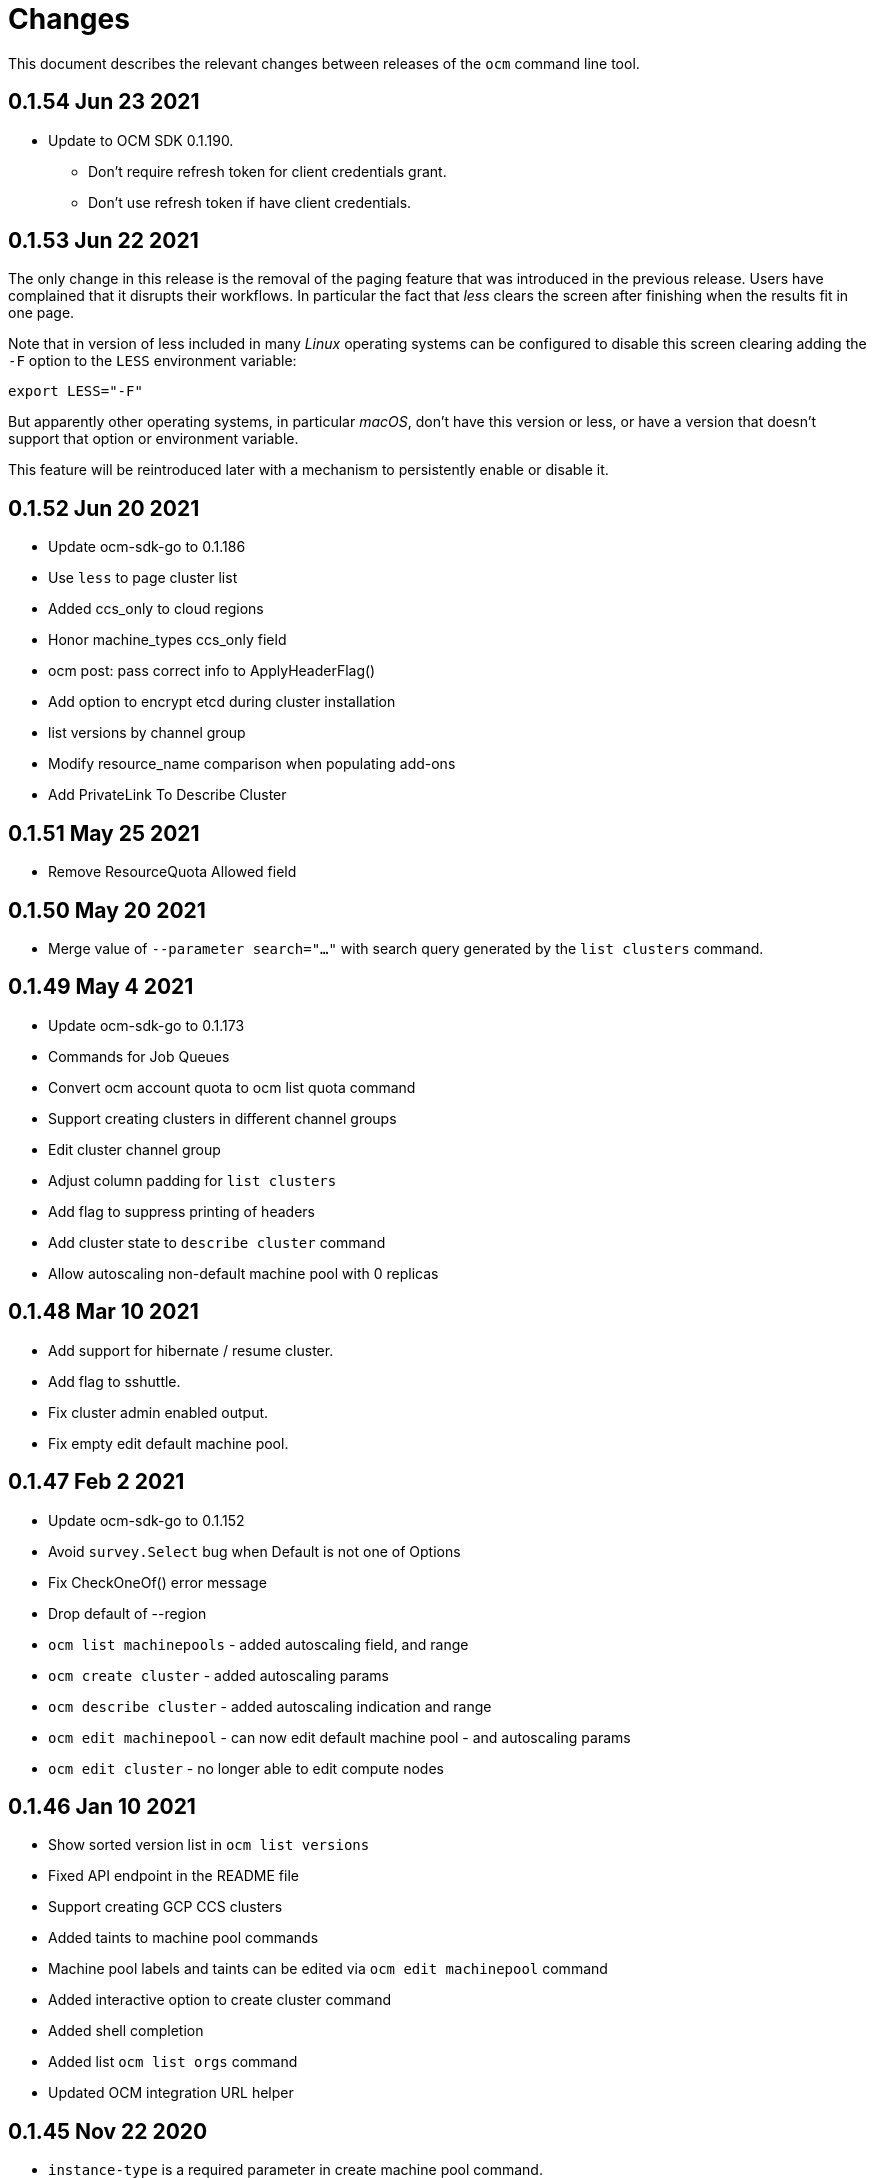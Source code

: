 = Changes

This document describes the relevant changes between releases of the
`ocm` command line tool.

== 0.1.54 Jun 23 2021

- Update to OCM SDK 0.1.190.
** Don't require refresh token for client credentials grant.
** Don't use refresh token if have client credentials.

== 0.1.53 Jun 22 2021

The only change in this release is the removal of the paging feature that was
introduced in the previous release. Users have complained that it disrupts
their workflows. In particular the fact that _less_ clears the screen after
finishing when the results fit in one page.

Note that in version of less included in many _Linux_ operating systems can be
configured to disable this screen clearing adding the `-F` option to the `LESS`
environment variable:

....
export LESS="-F"
....

But apparently other operating systems, in particular _macOS_, don't have this
version or less, or have a version that doesn't support that option or
environment variable.

This feature will be reintroduced later with a mechanism to persistently enable
or disable it.

== 0.1.52 Jun 20 2021

- Update ocm-sdk-go to 0.1.186
- Use `less` to page cluster list
- Added ccs_only to cloud regions
- Honor machine_types ccs_only field
- ocm post: pass correct info to ApplyHeaderFlag()
- Add option to encrypt etcd during cluster installation
- list versions by channel group
- Modify resource_name comparison when populating add-ons
- Add PrivateLink To Describe Cluster

== 0.1.51 May 25 2021

- Remove ResourceQuota Allowed field

== 0.1.50 May 20 2021

- Merge value of `--parameter search="..."` with search query generated by the
  `list clusters` command.

== 0.1.49 May 4 2021
- Update ocm-sdk-go to 0.1.173
- Commands for Job Queues
- Convert ocm account quota to ocm list quota command
- Support creating clusters in different channel groups
- Edit cluster channel group
- Adjust column padding for `list clusters`
- Add flag to suppress printing of headers
- Add cluster state to `describe cluster` command
- Allow autoscaling non-default machine pool with 0 replicas

== 0.1.48 Mar 10 2021
- Add support for hibernate / resume cluster.
- Add flag to sshuttle.
- Fix cluster admin enabled output.
- Fix empty edit default machine pool.

== 0.1.47 Feb 2 2021

- Update ocm-sdk-go to 0.1.152
- Avoid `survey.Select` bug when Default is not one of Options
- Fix CheckOneOf() error message
- Drop default of --region
- `ocm list machinepools` - added autoscaling field, and range
- `ocm create cluster` - added autoscaling params
- `ocm describe cluster` - added autoscaling indication and range
- `ocm edit machinepool` - can now edit default machine pool - and autoscaling params
- `ocm edit cluster` - no longer able to edit compute nodes

== 0.1.46 Jan 10 2021

- Show sorted version list in `ocm list versions`
- Fixed API endpoint in the README file
- Support creating GCP CCS clusters
- Added taints to machine pool commands
- Machine pool labels and taints can be edited via `ocm edit machinepool` command
- Added interactive option to create cluster command
- Added shell completion
- Added list `ocm list orgs` command
- Updated OCM integration URL helper

== 0.1.45 Nov 22 2020

- `instance-type` is a required parameter in create machine pool command.
- Improve help and positional arg enforcement in most command.
- Show version in describe cluster command.
- Fix version check when creating a cluster.
- Add upgrade policy commands.
- Update ocm-sdk-go to 0.1.145
- Add `dry-run` parameter to create cluster command.
- Add list regions comamand.

== 0.1.44 Oct 15 2020

- Convert cluster versions to list versions
- `ocm tunnel` uses cluster id directly without a flag
- Update ocm-sdk-go to 0.1.139
- Add list/create/edit/delete machine pool commands

== 0.1.43 Sep 23 2020

- Show channel group in 'ocm describe cluster'.
- Add goreleaser config for homebrew-tap.
- Output sshuttle command execution string.
- new sub-command to show the plugins.
- Simplify cluster login via browser.
- Enable logging in via external_id.
- Add creator details.
- Support creating CCS clusters.
- Implement edit cluster command.
- Add token generation command.
- bump ocm-sdk-go to v0.1.131.

== 0.1.42 Sep 1 2020

- Display provision shard name in describe cluster
- Add more options to create cluster command
- Add `ocm tunnel` command
- Hide expiration time parameters in create cluster command
- Support git style ocm plugin

== 0.1.41 Aug 19 2020

- Assume expiration is 0 when missing 'exp' claim in the jwt token.

== 0.1.40 Aug 19 2020

- Add Product ID field to list/describe clusters.
- Add more env aliases to login command.
- Add delete identity provider command.
- Add delete ingress command.
- Add list addons command.
- Add edit ingress command.
- Usage is not displayed after error occurs.
- Bump ocm-sdk-go to 0.1.122.

== 0.1.39 Jul 9 2020

- Add support for creating a private cluster.
- Don't fail "cluster describe" if a user is unauthorized to get account.
- cluster list, create and describe are deprecated and replaced by `list clusters`,
  `create cluster` and `describe cluster`.
- Add support for creating identity providers.
- Add support for creating users.
- Add support for creating ingresses.
- Add support for listing identity providers.
- Add support for listing users.
- Add support for listing ingresses.
- Bump ocm-sdk-go to 0.1.112.

== 0.1.38 Jun 13 2020

- Add support for expiration in ocm cluster create.
- Add support for specifying cloud provider.
- Add cloud provider to default columns.
- config: beef up help message.
- Add console URL to describe.
- Output Console URL.
- Add shell completion for resources.
- Add API Listening to cluster descrribe.
- Update to ocm-sdk-go 0.1.105
- Allow setting --managed=false in cluster list.

== 0.1.37 Feb 26 2020

- Describe by name, identifier or external identifier (fixes
  https://github.com/openshift-online/ocm-cli/issues/59[#59]).
- Support query parameters in raw HTTP methods (fixes
  https://github.com/openshift-online/ocm-cli/issues/6[#6]).

== 0.1.36 Feb 14 2020

- Add `state` to list of default columns for cluster list.
- Preserve order of attributes in JSON output.

== 0.1.35 Feb 3 2020

- Display quota so it supports add-ons.

== 0.1.34 Jan 16 2020

- Add number of _infra_ nodes to the output of the `cluster describe` command.
- Add `--roles` flag to the `account users` command.
- Add support for `OCM_CONFIG` environment variable to indicate an alternative
  location of the configuration file.
- Tighten output of the `account orgs`, `account quota`, `account users` and
  `cluster list` commands.

== 0.1.33 Jan 8 2020

- Update to SDK 0.1.78.
- Add quota resource name.
- Tighten up list output.
- Remove redundant `href` column from organization list.
- Add parameter usage example.
- Add organization details to account status command.

== 0.1.32 Dec 12 2019

- Add shortcuts for role bindings and resource quota.
- Add shortcuts for roles and SKUs.

== 0.1.31 Dec 2 2019

- Add support for _Windows_.

== 0.1.30 Dec 2 2019

- Add `--flavour` option to `ocm cluster create`.

== 0.1.28 Nov 18 2019

- Allow bare `ocm login` to suggest the token page without extra noise.

== 0.1.28 Nov 17 2019

- Dropped support for _developers.redhat.com_.

== 0.1.27 Oct 15 2019

- Added `oc cluster versions` command.

== 0.1.26 Oct 3 2019

- Fixed the `cluster create` command so that it retrieves all the enabled
  versions.

== 0.1.25 Sep 26 2019

- Added new `cluster create` command.

- Added support for `production`, `staging` and `integration` as values of the
  `--url` parameter.

== 0.1.24 Sep 14 2019

- Fix quota output to look at correct API field.

== 0.1.23 Sep 12 2019

- Fix `login` command so that it clears old tokens.

== 0.1.22 Sep 9 2019

- Change default version field to point to current version.

- Add ability to open the console URL in browser.

== 0.1.21 Aug 28 2019

- Don't print usage message when the `get`, `post`, `patch` and `delete`
  commands receive error responses from the server.

== 0.1.20 Aug 27 2019

- Rename the tool to `ocm`.

== 0.1.19 Aug 15 2019

- Fixed issue https://github.com/openshift-online/uhc-cli/pull/62[#62]: the
  `--url` option of the `login` command should not be mandatory.

== 0.1.18 Aug 14 2019

- Improvements in the `cluster list` command, including increasing the size of
  the _name_ column.

- Added new `orgs` command to list organizations.

- Added new `account orgs` command to list organizations for the current
  account.

- Print roles of current user with the `account status` command.

- Add filter positional argument to the `cluster list` command.

== 0.1.17 Jul 2 2019

- Added the `account` command.

== 0.1.16 Jun 28 2019

- Fix deprecated issuer: should be _developers.redhat.com_ instead of
  _sso.redhat.com_.

== 0.1.15 Jun 27 2019

- Added the `--single` option to the `get` command to format the output in one
  single line.

- Improvements in the `cluster login` command.

- Changed the default authentication service from _developers.redhat.com_ to
  _sso.redhat.com_. The old service will still be used when authenticating with
  a user name and password or with token issued by _developers.redhat.com_.

== 0.1.14 Jun 20 2019

- Added the `config get` and `config set` commands to get and set configuration
  settings.

- Added support for shortcuts to the raw HTTP commands.

- Added the `whoami` command.

- Added support for custom columns in the `cluster list` command.

== 0.1.13 Jun 12 2019

- Added the `cluster login` command.

== 0.1.12 Jun 7 2019

- Improvements in the `cluster list` and `cluster describe` commands.

== 0.1.11 May 8 2019

- Added the `completion` command that generates _bash_ completion scripts.

== 0.1.10 May 3 2019

- Adapt to changes in the API and SDK that moved cluster basic metrics to a new
  `metrics` attribute.

== 0.1.9 May 2 2019

- Added the `cluster` command.

== 0.1.8 Apr 18 2019

- Update to use the new package names of the SDK and the CLI.

- Build static binary.

== 0.1.7 Apr 9 2019

- Send output to `stderr` only if the response HTTP code is greater than 400.

== 0.1.6 Mar 27 2019

- Update to SDK 0.1.3.

== 0.1.5 Mar 27 2019

- Don't pass empty tokens to connection constructor.

== 0.1.4 Mar 24 2019

- Fix printing of tokens.
- Don't reorder JSON output if `jq` is available.

== 0.1.3 Mar 24 2019

- Fix check of token expiration.

== 0.1.2 Mar 24 2019

- Add support for login with token.

== 0.1.1 Mar 14 2019

- Don't split the values of the `--parameter` command line option at commas.

== 0.1.0 Jan 24 2019

- Moved from the `api-client` project into its own `uhc-cli` project.
